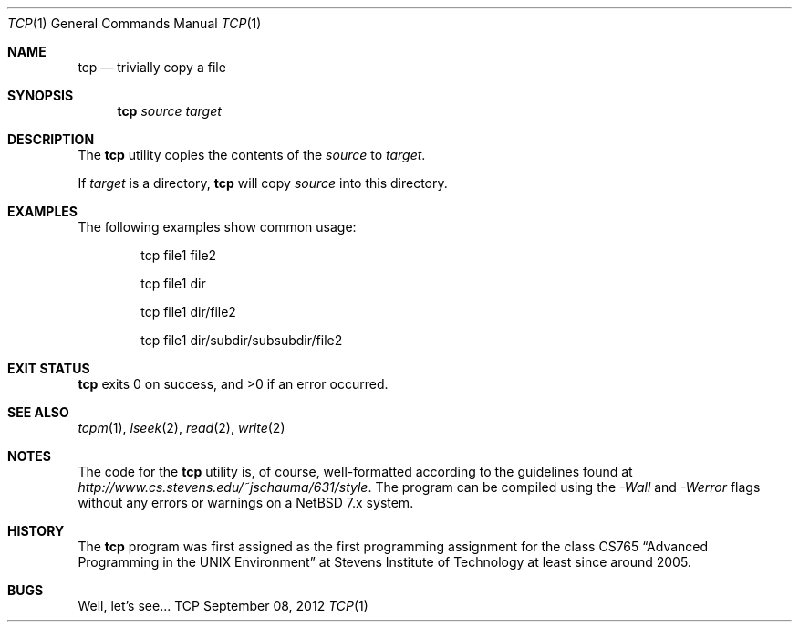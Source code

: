 .Dd September 08, 2012
.Dt TCP 1
.Os TCP
.Sh NAME
.Nm tcp
.Nd trivially copy a file
.Sh SYNOPSIS
.Nm
.Ar source
.Ar target
.Sh DESCRIPTION
The
.Nm
utility copies the contents of the
.Ar source
to
.Ar target .
.Pp
If
.Ar target
is a directory,
.Nm
will copy
.Ar source
into this directory.
.Sh EXAMPLES
The following examples show common usage:
.Bd -literal -offset indent
tcp file1 file2
.Ed
.Pp
.Bd -literal -offset indent
tcp file1 dir
.Ed
.Pp
.Bd -literal -offset indent
tcp file1 dir/file2
.Ed
.Pp
.Bd -literal -offset indent
tcp file1 dir/subdir/subsubdir/file2
.Ed
.Sh EXIT STATUS
.Nm
exits 0 on success, and >0 if an error occurred.
.Sh SEE ALSO
.Xr tcpm 1 ,
.Xr lseek 2 ,
.Xr read 2 ,
.Xr write 2
.Sh NOTES
The code for the
.Nm
utility is, of course, well-formatted according to the guidelines found at
.Ar http://www.cs.stevens.edu/~jschauma/631/style .
The program can be compiled using the
.Ar -Wall
and
.Ar -Werror
flags without any errors or warnings on a NetBSD 7.x
system.
.Sh HISTORY
The
.Nm
program was first assigned as the first programming assignment for the class CS765
.Dq Advanced Programming in the UNIX Environment
at Stevens Institute of Technology at least since around 2005.
.Sh BUGS
Well, let's see...
